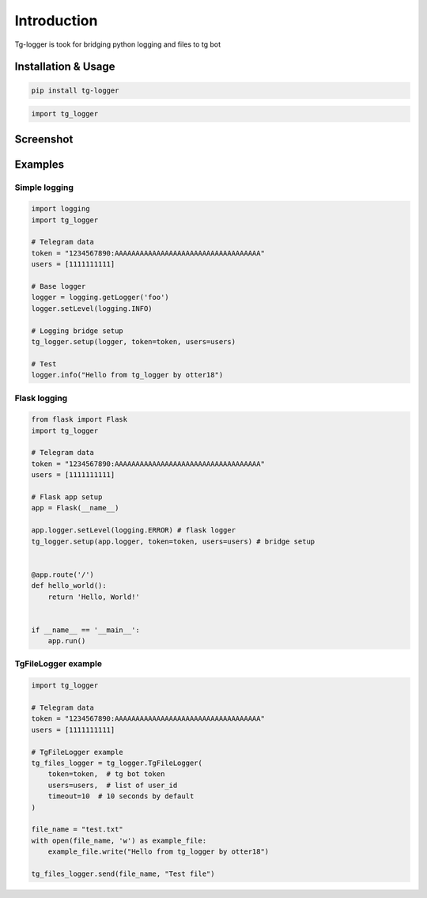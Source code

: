 Introduction
============

Tg-logger is took for bridging python logging and files to tg bot

Installation & Usage
********************
.. code:: bash

    pip install tg-logger
.. code:: python

    import tg_logger


Screenshot
**********

.. image:: https://raw.githubusercontent.com/otter18/tg_logger/master/img/example_scr.png
  :alt: example screenshot


Examples
********

Simple logging
##############
.. code:: python

    import logging
    import tg_logger

    # Telegram data
    token = "1234567890:AAAAAAAAAAAAAAAAAAAAAAAAAAAAAAAAAAA"
    users = [1111111111]

    # Base logger
    logger = logging.getLogger('foo')
    logger.setLevel(logging.INFO)

    # Logging bridge setup
    tg_logger.setup(logger, token=token, users=users)

    # Test
    logger.info("Hello from tg_logger by otter18")


Flask logging
#############
.. code:: python

    from flask import Flask
    import tg_logger

    # Telegram data
    token = "1234567890:AAAAAAAAAAAAAAAAAAAAAAAAAAAAAAAAAAA"
    users = [1111111111]

    # Flask app setup
    app = Flask(__name__)

    app.logger.setLevel(logging.ERROR) # flask logger
    tg_logger.setup(app.logger, token=token, users=users) # bridge setup


    @app.route('/')
    def hello_world():
        return 'Hello, World!'


    if __name__ == '__main__':
        app.run()


TgFileLogger example
####################

.. code:: python

    import tg_logger

    # Telegram data
    token = "1234567890:AAAAAAAAAAAAAAAAAAAAAAAAAAAAAAAAAAA"
    users = [1111111111]

    # TgFileLogger example
    tg_files_logger = tg_logger.TgFileLogger(
        token=token,  # tg bot token
        users=users,  # list of user_id
        timeout=10  # 10 seconds by default
    )

    file_name = "test.txt"
    with open(file_name, 'w') as example_file:
        example_file.write("Hello from tg_logger by otter18")

    tg_files_logger.send(file_name, "Test file")



